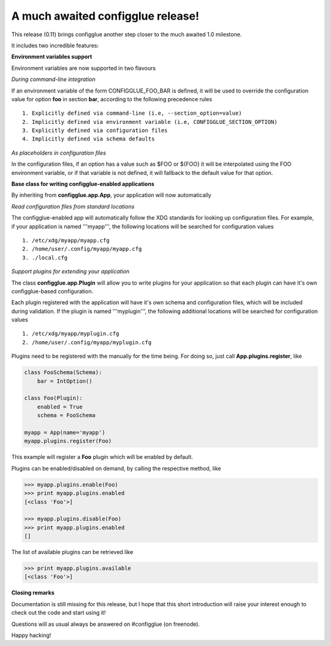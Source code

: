 .. title: configglue 0.11 released
.. slug: configglue-011-released
.. date: 2011/06/23 18:21:49
.. tags: 
.. link: 
.. description: 


A much awaited configglue release!
==================================

This release (0.11) brings configglue another step closer to the much
awaited 1.0 milestone. 

It includes two incredible features:

**Environment variables support**

Environment variables are now supported in two flavours

*During command-line integration*

If an environment variable of the form CONFIGGLUE_FOO_BAR is defined, it will
be used to override the configuration value for option **foo** in section
**bar**, according to the following precedence rules
::

    1. Explicitly defined via command-line (i.e, --section_option=value)
    2. Implicitly defined via environment variable (i.e, CONFIGGLUE_SECTION_OPTION)
    3. Explicitly defined via configuration files
    4. Implicitly defined via schema defaults

.. raw:: html

   <br />

*As placeholders in configuration files*

In the configuration files, if an option has a value such as $FOO or ${FOO}
it will be interpolated using the FOO environment variable, or if that variable
is not defined, it will fallback to the default value for that option.

**Base class for writing configglue-enabled applications**

By inheriting from **configglue.app.App**, your application will now
automatically

*Read configuration files from standard locations*

The configglue-enabled app will automatically follow the XDG standards for
looking up configuration files. For example, if your application is named
'''myapp''', the following locations will be searched for configuration values
::

    1. /etc/xdg/myapp/myapp.cfg
    2. /home/user/.config/myapp/myapp.cfg
    3. ./local.cfg

*Support plugins for extending your application*

The class **configglue.app.Plugin** will allow you to write plugins for your
application so that each plugin can have it's own configglue-based configuration.

Each plugin registered with the application will have it's own schema and
configuration files, which will be included during validation. If the plugin
is named '''myplugin''', the following additional locations will be searched
for configuration values
::

    1. /etc/xdg/myapp/myplugin.cfg
    2. /home/user/.config/myapp/myplugin.cfg

Plugins need to be registered with the manually for the time being. For doing
so, just call **App.plugins.register**, like

.. code-block:: python

    class FooSchema(Schema):
        bar = IntOption()

    class Foo(Plugin):
        enabled = True
        schema = FooSchema

    myapp = App(name='myapp')
    myapp.plugins.register(Foo)

.. raw:: html

   <br />

This example will register a **Foo** plugin which will be enabled by default.

Plugins can be enabled/disabled on demand, by calling the respective method, like

.. code-block:: python

   >>> myapp.plugins.enable(Foo)
   >>> print myapp.plugins.enabled
   [<class 'Foo'>]

   >>> myapp.plugins.disable(Foo)
   >>> print myapp.plugins.enabled
   []

.. raw:: html

   <br />

The list of available plugins can be retrieved like

.. code-block:: python

    >>> print myapp.plugins.available
    [<class 'Foo'>]

.. raw:: html

   <br />

**Closing remarks**

Documentation is still missing for this release, but I hope that this short
introduction will raise your interest enough to check out the code and start
using it!

Questions will as usual always be answered on #configglue (on freenode).

Happy hacking!

.. _XDG: http://www.freedesktop.org/wiki/Specifications/basedir-spec
